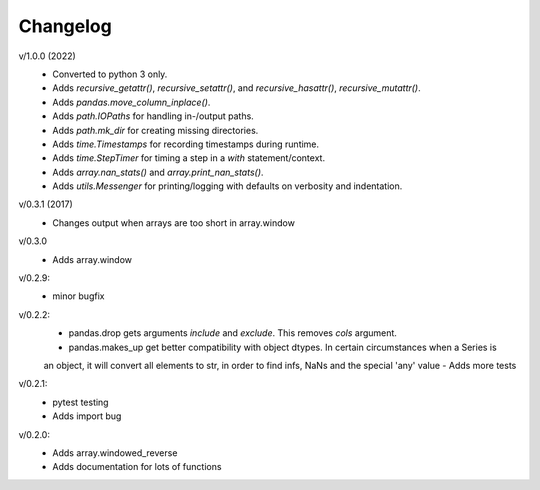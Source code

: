 Changelog
--------

v/1.0.0 (2022)
 - Converted to python 3 only.
 - Adds `recursive_getattr()`, `recursive_setattr()`, and `recursive_hasattr()`, `recursive_mutattr()`.
 - Adds `pandas.move_column_inplace()`.
 - Adds `path.IOPaths` for handling in-/output paths.
 - Adds `path.mk_dir` for creating missing directories.
 - Adds `time.Timestamps` for recording timestamps during runtime.
 - Adds `time.StepTimer` for timing a step in a `with` statement/context.
 - Adds `array.nan_stats()` and `array.print_nan_stats()`.
 - Adds `utils.Messenger` for printing/logging with defaults on verbosity and indentation.

v/0.3.1 (2017)
 - Changes output when arrays are too short in array.window

v/0.3.0
 - Adds array.window

v/0.2.9:
 - minor bugfix

v/0.2.2:
 - pandas.drop gets arguments *include* and *exclude*. This removes *cols* argument.
 - pandas.makes_up get better compatibility with object dtypes. In certain circumstances when a Series is 
 an object, it will convert all elements to str, in order to find infs, NaNs and the special 'any' value
 - Adds more tests

v/0.2.1:
 - pytest testing
 - Adds import bug

v/0.2.0:
 - Adds array.windowed_reverse
 - Adds documentation for lots of functions
